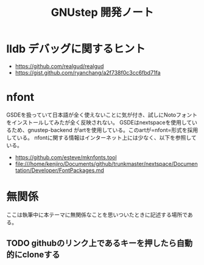 #+TITLE: GNUstep 開発ノート
* lldb デバッグに関するヒント
- https://github.com/realgud/realgud
- https://gist.github.com/ryanchang/a2f738f0c3cc6fbd71fa
* nfont
GSDEを扱っていて日本語が全く使えないことに気が付き、試しにNotoフォントをインストールしてみたが全く反映されない。
GSDEはnextspaceを使用しているため、gnustep-backend がartを使用している。このartが=nfont=形式を採用している。
nfontに関する情報はインターネット上には少なく、以下を参照している。
- https://github.com/esteve/mknfonts.tool
- file:///home/kenjiro/Documents/github/trunkmaster/nextspace/Documentation/Developer/FontPackages.md

* 無関係
ここは執筆中に本テーマに無関係なことを思いついたときに記述する場所である。
** TODO githubのリンク上であるキーを押したら自動的にcloneする
